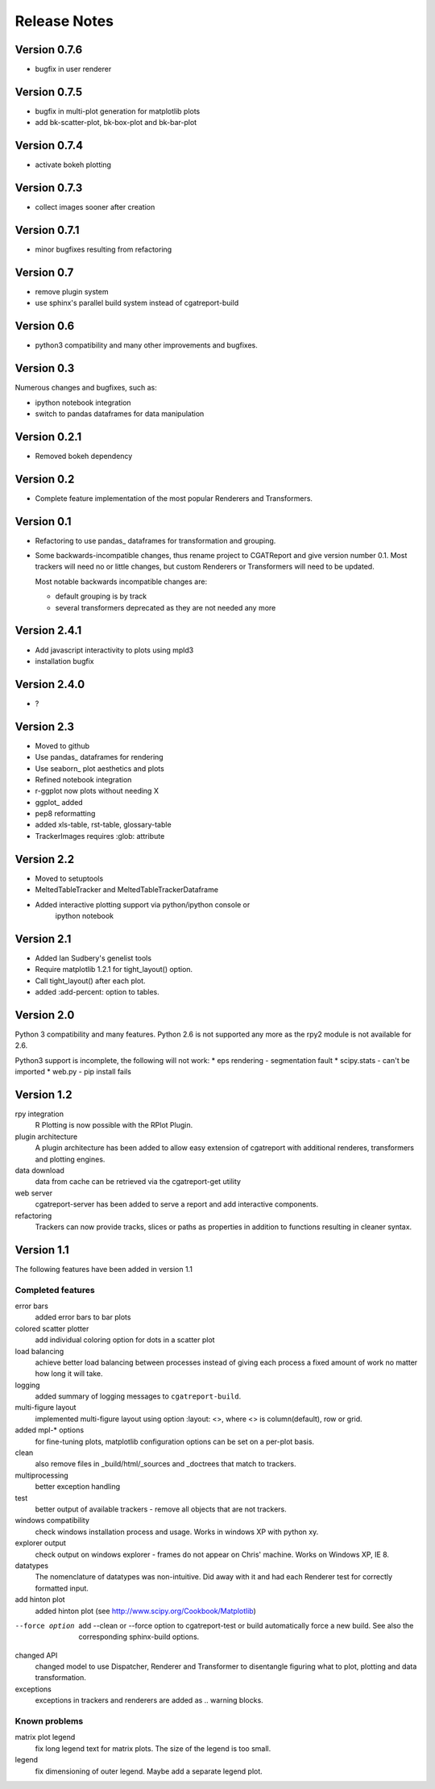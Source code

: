 .. _Releases:

=============
Release Notes
=============

Version 0.7.6
=============

* bugfix in user renderer 

Version 0.7.5
=============

* bugfix in multi-plot generation for matplotlib plots
* add bk-scatter-plot, bk-box-plot and bk-bar-plot

Version 0.7.4
=============

* activate bokeh plotting

Version 0.7.3
=============

* collect images sooner after creation

Version 0.7.1
=============

* minor bugfixes resulting from refactoring

Version 0.7
===========

* remove plugin system
* use sphinx's parallel build system instead of cgatreport-build

Version 0.6
===========

* python3 compatibility and many other improvements and bugfixes.


Version 0.3
===========

Numerous changes and bugfixes, such as:
 
* ipython notebook integration
* switch to pandas dataframes for data manipulation

Version 0.2.1
=============

* Removed bokeh dependency

Version 0.2
===========

* Complete feature implementation of the most popular
  Renderers and Transformers.

Version 0.1
===========

* Refactoring to use pandas_ dataframes for transformation
  and grouping.
* Some backwards-incompatible changes, thus rename project
  to CGATReport and give version number 0.1. Most trackers
  will need no or little changes, but custom Renderers or
  Transformers will need to be updated.

  Most notable backwards incompatible changes are:

  * default grouping is by track
  * several transformers deprecated as they are
    not needed any more

Version 2.4.1
=============

* Add javascript interactivity to plots using mpld3
* installation bugfix

Version 2.4.0
=============

* ?

Version 2.3
============

* Moved to github
* Use pandas_ dataframes for rendering
* Use seaborn_ plot aesthetics and plots
* Refined notebook integration
* r-ggplot now plots without needing X
* ggplot_ added
* pep8 reformatting
* added xls-table, rst-table, glossary-table
* TrackerImages requires :glob: attribute

Version 2.2
============

* Moved to setuptools 
* MeltedTableTracker and MeltedTableTrackerDataframe
* Added interactive plotting support via python/ipython console or
     ipython notebook   


Version 2.1
============

* Added Ian Sudbery's genelist tools
* Require matplotlib 1.2.1 for tight_layout() option.
* Call tight_layout() after each plot.
* added :add-percent: option to tables.

Version 2.0
===========

Python 3 compatibility and many features. Python 2.6 is not
supported any more as the rpy2 module is not available for
2.6.

Python3 support is incomplete, the following will not work:
* eps rendering - segmentation fault
* scipy.stats - can't be imported
* web.py - pip install fails

Version 1.2
===========

rpy integration
    R Plotting is now possible with the RPlot Plugin.

plugin architecture
    A plugin architecture has been added to allow easy
    extension of cgatreport with additional renderes,
    transformers and plotting engines.

data download
   data from cache can be retrieved via the cgatreport-get
   utility

web server
   cgatreport-server has been added to serve a report 
   and add interactive components.

refactoring
   Trackers can now provide tracks, slices or paths as properties
   in addition to functions resulting in cleaner syntax.

Version 1.1
===========

The following features have been added in version 1.1

Completed features
------------------

error bars
   added error bars to bar plots

colored scatter plotter
   add individual coloring option for dots in a 
   scatter plot

load balancing
    achieve better load balancing between processes instead
    of giving each process a fixed amount of work no matter
    how long it will take.

logging
    added summary of logging messages to ``cgatreport-build``.

multi-figure layout
   implemented multi-figure layout using option
   :layout: <>, where <> is column(default), row or grid.

added mpl-* options
   for fine-tuning plots, matplotlib configuration options
   can be set on a per-plot basis.

clean
   also remove files in _build/html/_sources and _doctrees
   that match to trackers.

multiprocessing
   better exception handling

test
   better output of available trackers - remove all
   objects that are not trackers.

windows compatibility
    check windows installation process and usage.
    Works in windows XP with python xy.

explorer output
    check output on windows explorer - frames do not appear on
    Chris' machine. Works on Windows XP, IE 8.

datatypes
   The nomenclature of datatypes was non-intuitive. Did away with 
   it and had each Renderer test for correctly formatted input.

add hinton plot
   added hinton plot (see http://www.scipy.org/Cookbook/Matplotlib)

--force option
   add --clean or --force option to cgatreport-test or build
   automatically force a new build. See also the corresponding
   sphinx-build options.

changed API
   changed model to use Dispatcher, Renderer and Transformer
   to disentangle figuring what to plot, plotting and data 
   transformation.

exceptions
   exceptions in trackers and renderers are added as .. warning
   blocks.

Known problems
--------------

matrix plot legend
   fix long legend text for matrix plots. The size of the legend
   is too small.

legend
   fix dimensioning of outer legend. Maybe add a separate
   legend plot.


